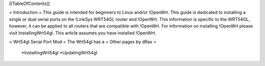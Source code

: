 [[TableOfContents]]


= Introduction =
This guide is intended for beginners to Linux and/or !OpenWrt.  This guide is dedicated to installing a single or dual serial ports on the !LinkSys WRT54GL router and !OpenWrt.  This information is specific to the WRT54GL, however, it can be applied to all routers that are compatible with !OpenWrt.  For information on installing !OpenWrt please visit InstallingWrt54gl.  This article assumes you have installed !OpenWrt.

= Wrt54gl Serial Port Mod =
The Wrt54gl has a 
= Other pages by dRax =

 *InstallingWrt54gl
 *UpdatingWrt54gl
